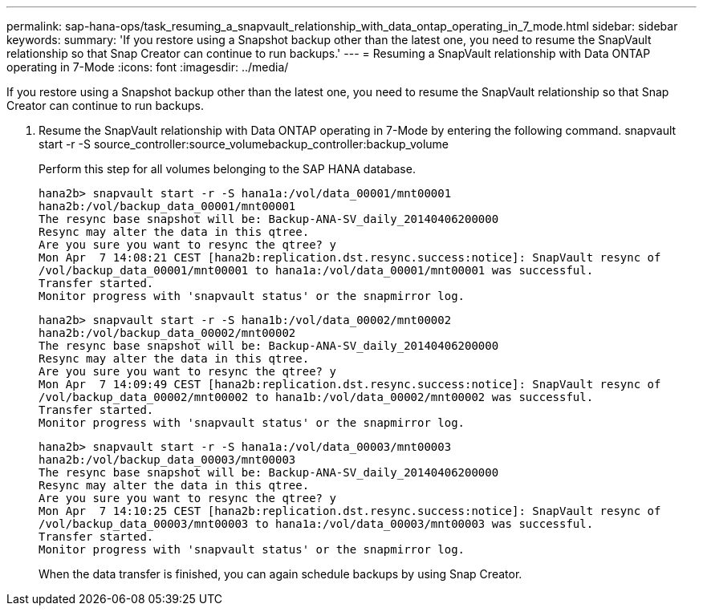 ---
permalink: sap-hana-ops/task_resuming_a_snapvault_relationship_with_data_ontap_operating_in_7_mode.html
sidebar: sidebar
keywords: 
summary: 'If you restore using a Snapshot backup other than the latest one, you need to resume the SnapVault relationship so that Snap Creator can continue to run backups.'
---
= Resuming a SnapVault relationship with Data ONTAP operating in 7-Mode
:icons: font
:imagesdir: ../media/

[.lead]
If you restore using a Snapshot backup other than the latest one, you need to resume the SnapVault relationship so that Snap Creator can continue to run backups.

. Resume the SnapVault relationship with Data ONTAP operating in 7-Mode by entering the following command. snapvault start -r -S source_controller:source_volumebackup_controller:backup_volume
+
Perform this step for all volumes belonging to the SAP HANA database.
+
----
hana2b> snapvault start -r -S hana1a:/vol/data_00001/mnt00001
hana2b:/vol/backup_data_00001/mnt00001
The resync base snapshot will be: Backup-ANA-SV_daily_20140406200000
Resync may alter the data in this qtree.
Are you sure you want to resync the qtree? y
Mon Apr  7 14:08:21 CEST [hana2b:replication.dst.resync.success:notice]: SnapVault resync of
/vol/backup_data_00001/mnt00001 to hana1a:/vol/data_00001/mnt00001 was successful.
Transfer started.
Monitor progress with 'snapvault status' or the snapmirror log.
----
+
----
hana2b> snapvault start -r -S hana1b:/vol/data_00002/mnt00002
hana2b:/vol/backup_data_00002/mnt00002
The resync base snapshot will be: Backup-ANA-SV_daily_20140406200000
Resync may alter the data in this qtree.
Are you sure you want to resync the qtree? y
Mon Apr  7 14:09:49 CEST [hana2b:replication.dst.resync.success:notice]: SnapVault resync of
/vol/backup_data_00002/mnt00002 to hana1b:/vol/data_00002/mnt00002 was successful.
Transfer started.
Monitor progress with 'snapvault status' or the snapmirror log.
----
+
----
hana2b> snapvault start -r -S hana1a:/vol/data_00003/mnt00003
hana2b:/vol/backup_data_00003/mnt00003
The resync base snapshot will be: Backup-ANA-SV_daily_20140406200000
Resync may alter the data in this qtree.
Are you sure you want to resync the qtree? y
Mon Apr  7 14:10:25 CEST [hana2b:replication.dst.resync.success:notice]: SnapVault resync of
/vol/backup_data_00003/mnt00003 to hana1a:/vol/data_00003/mnt00003 was successful.
Transfer started.
Monitor progress with 'snapvault status' or the snapmirror log.
----
+
When the data transfer is finished, you can again schedule backups by using Snap Creator.
